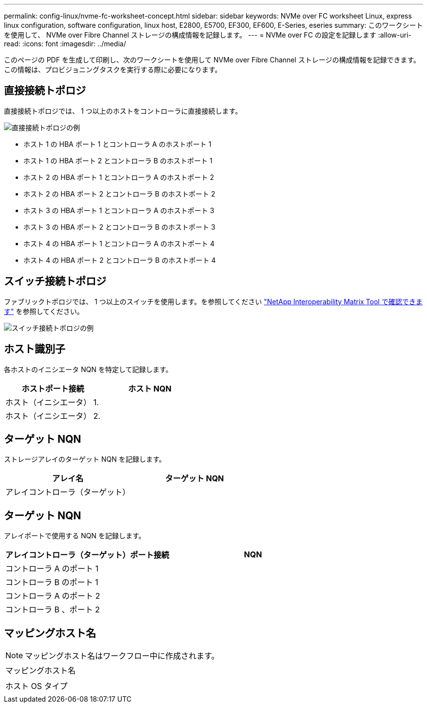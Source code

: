 ---
permalink: config-linux/nvme-fc-worksheet-concept.html 
sidebar: sidebar 
keywords: NVMe over FC worksheet Linux, express linux configuration, software configuration, linux host, E2800, E5700, EF300, EF600, E-Series, eseries 
summary: このワークシートを使用して、 NVMe over Fibre Channel ストレージの構成情報を記録します。 
---
= NVMe over FC の設定を記録します
:allow-uri-read: 
:icons: font
:imagesdir: ../media/


[role="lead"]
このページの PDF を生成して印刷し、次のワークシートを使用して NVMe over Fibre Channel ストレージの構成情報を記録できます。この情報は、プロビジョニングタスクを実行する際に必要になります。



== 直接接続トポロジ

直接接続トポロジでは、 1 つ以上のホストをコントローラに直接接続します。

image::../media/nvme_fc_direct_topology.png[直接接続トポロジの例]

* ホスト 1 の HBA ポート 1 とコントローラ A のホストポート 1
* ホスト 1 の HBA ポート 2 とコントローラ B のホストポート 1
* ホスト 2 の HBA ポート 1 とコントローラ A のホストポート 2
* ホスト 2 の HBA ポート 2 とコントローラ B のホストポート 2
* ホスト 3 の HBA ポート 1 とコントローラ A のホストポート 3
* ホスト 3 の HBA ポート 2 とコントローラ B のホストポート 3
* ホスト 4 の HBA ポート 1 とコントローラ A のホストポート 4
* ホスト 4 の HBA ポート 2 とコントローラ B のホストポート 4




== スイッチ接続トポロジ

ファブリックトポロジでは、 1 つ以上のスイッチを使用します。を参照してください https://mysupport.netapp.com/matrix["NetApp Interoperability Matrix Tool で確認できます"^] を参照してください。

image::../media/nvme_fc_fabric_topology.png[スイッチ接続トポロジの例]



== ホスト識別子

各ホストのイニシエータ NQN を特定して記録します。

|===
| ホストポート接続 | ホスト NQN 


 a| 
ホスト（イニシエータ） 1.
 a| 



 a| 
ホスト（イニシエータ） 2.
 a| 

|===


== ターゲット NQN

ストレージアレイのターゲット NQN を記録します。

|===
| アレイ名 | ターゲット NQN 


 a| 
アレイコントローラ（ターゲット）
 a| 

|===


== ターゲット NQN

アレイポートで使用する NQN を記録します。

|===
| アレイコントローラ（ターゲット）ポート接続 | NQN 


 a| 
コントローラ A のポート 1
 a| 



 a| 
コントローラ B のポート 1
 a| 



 a| 
コントローラ A のポート 2
 a| 



 a| 
コントローラ B 、ポート 2
 a| 

|===


== マッピングホスト名


NOTE: マッピングホスト名はワークフロー中に作成されます。

|===


 a| 
マッピングホスト名
 a| 



 a| 
ホスト OS タイプ
 a| 

|===